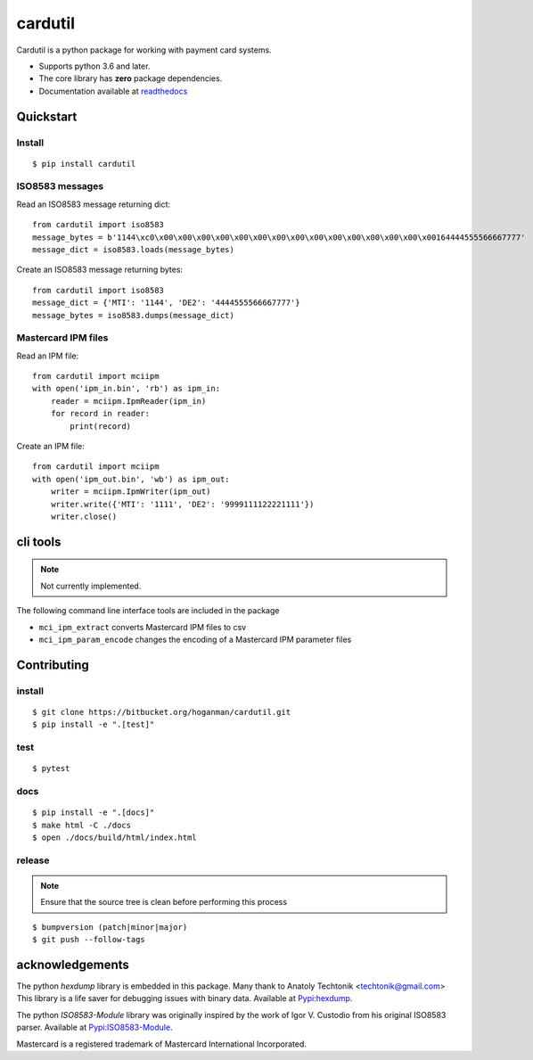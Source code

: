 cardutil
========
Cardutil is a python package for working with payment card systems.

* Supports python 3.6 and later.
* The core library has **zero** package dependencies.
* Documentation available at  `readthedocs <https://cardutil.readthedocs.io/en/latest/>`_


.. image:: https://img.shields.io/pypi/l/cardutil.svg

.. image:: https://img.shields.io/pypi/v/cardutil.svg

.. image:: https://img.shields.io/pypi/wheel/cardutil.svg

.. image:: https://img.shields.io/pypi/implementation/cardutil.svg

.. image:: https://img.shields.io/pypi/status/cardutil.svg

.. image:: https://img.shields.io/pypi/dm/cardutil.svg

.. image:: https://img.shields.io/pypi/pyversions/cardutil.svg

.. image:: https://readthedocs.org/projects/cardutil/badge/?version=latest
   :target: https://cardutil.readthedocs.io/en/latest/?badge=latest
   :alt: Documentation Status

Quickstart
----------
Install
~~~~~~~
::

    $ pip install cardutil

ISO8583 messages
~~~~~~~~~~~~~~~~
Read an ISO8583 message returning dict::

    from cardutil import iso8583
    message_bytes = b'1144\xc0\x00\x00\x00\x00\x00\x00\x00\x00\x00\x00\x00\x00\x00\x00\x00164444555566667777'
    message_dict = iso8583.loads(message_bytes)

Create an ISO8583 message returning bytes::

    from cardutil import iso8583
    message_dict = {'MTI': '1144', 'DE2': '4444555566667777'}
    message_bytes = iso8583.dumps(message_dict)

Mastercard IPM files
~~~~~~~~~~~~~~~~~~~~
Read an IPM file::

    from cardutil import mciipm
    with open('ipm_in.bin', 'rb') as ipm_in:
        reader = mciipm.IpmReader(ipm_in)
        for record in reader:
            print(record)

Create an IPM file::

    from cardutil import mciipm
    with open('ipm_out.bin', 'wb') as ipm_out:
        writer = mciipm.IpmWriter(ipm_out)
        writer.write({'MTI': '1111', 'DE2': '9999111122221111'})
        writer.close()

cli tools
---------
.. note:: Not currently implemented.

The following command line interface tools are included in the package

* ``mci_ipm_extract`` converts Mastercard IPM files to csv
* ``mci_ipm_param_encode`` changes the encoding of a Mastercard IPM parameter files


Contributing
------------

install
~~~~~~~

::

    $ git clone https://bitbucket.org/hoganman/cardutil.git
    $ pip install -e ".[test]"

test
~~~~

::

    $ pytest

docs
~~~~

::

    $ pip install -e ".[docs]"
    $ make html -C ./docs
    $ open ./docs/build/html/index.html

release
~~~~~~~
.. note::
   Ensure that the source tree is clean before performing this process

::

    $ bumpversion (patch|minor|major)
    $ git push --follow-tags

acknowledgements
----------------
The python `hexdump` library is embedded in this package. Many thank to Anatoly Techtonik <techtonik@gmail.com>
This library is a life saver for debugging issues with binary data.
Available at `Pypi:hexdump <https://pypi.org/project/hexdump/>`_.

The python `ISO8583-Module` library was originally inspired by the work of Igor V. Custodio from his
original ISO8583 parser. Available at `Pypi:ISO8583-Module <https://pypi.org/project/ISO8583-Module/>`_.

Mastercard is a registered trademark of Mastercard International Incorporated.

